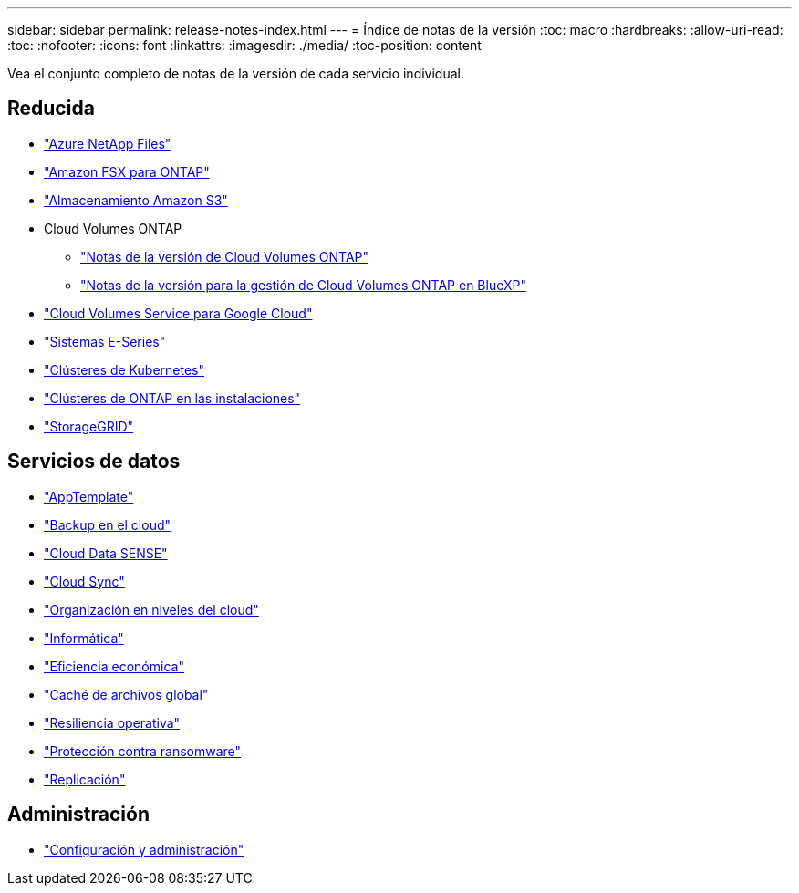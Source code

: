---
sidebar: sidebar 
permalink: release-notes-index.html 
---
= Índice de notas de la versión
:toc: macro
:hardbreaks:
:allow-uri-read: 
:toc: 
:nofooter: 
:icons: font
:linkattrs: 
:imagesdir: ./media/
:toc-position: content


[role="lead"]
Vea el conjunto completo de notas de la versión de cada servicio individual.



== Reducida

* https://docs.netapp.com/us-en/cloud-manager-azure-netapp-files/whats-new.html["Azure NetApp Files"^]
* https://docs.netapp.com/us-en/cloud-manager-fsx-ontap/whats-new.html["Amazon FSX para ONTAP"^]
* https://docs.netapp.com/us-en/bluexp-s3-storage/whats-new.html["Almacenamiento Amazon S3"^]
* Cloud Volumes ONTAP
+
** https://docs.netapp.com/us-en/cloud-volumes-ontap-relnotes/index.html["Notas de la versión de Cloud Volumes ONTAP"^]
** https://docs.netapp.com/us-en/cloud-manager-cloud-volumes-ontap/whats-new.html["Notas de la versión para la gestión de Cloud Volumes ONTAP en BlueXP"^]


* https://docs.netapp.com/us-en/cloud-manager-cloud-volumes-service-gcp/whats-new.html["Cloud Volumes Service para Google Cloud"^]
* https://docs.netapp.com/us-en/cloud-manager-e-series/whats-new.html["Sistemas E-Series"^]
* https://docs.netapp.com/us-en/cloud-manager-kubernetes/whats-new.html["Clústeres de Kubernetes"^]
* https://docs.netapp.com/us-en/cloud-manager-ontap-onprem/whats-new.html["Clústeres de ONTAP en las instalaciones"^]
* https://docs.netapp.com/us-en/cloud-manager-storagegrid/whats-new.html["StorageGRID"^]




== Servicios de datos

* https://docs.netapp.com/us-en/cloud-manager-app-template/whats-new.html["AppTemplate"^]
* https://docs.netapp.com/us-en/cloud-manager-backup-restore/whats-new.html["Backup en el cloud"^]
* https://docs.netapp.com/us-en/cloud-manager-data-sense/whats-new.html["Cloud Data SENSE"^]
* https://docs.netapp.com/us-en/cloud-manager-sync/whats-new.html["Cloud Sync"^]
* https://docs.netapp.com/us-en/cloud-manager-tiering/whats-new.html["Organización en niveles del cloud"^]
* https://docs.netapp.com/us-en/cloud-manager-compute/whats-new.html["Informática"^]
* https://docs.netapp.com/us-en/bluexp-economic-efficiency/index.html["Eficiencia económica"^]
* https://docs.netapp.com/us-en/cloud-manager-file-cache/whats-new.html["Caché de archivos global"^]
* https://docs.netapp.com/us-en/bluexp-operational-resiliency/index.html["Resiliencia operativa"^]
* https://docs.netapp.com/us-en/cloud-manager-ransomware/whats-new.html["Protección contra ransomware"^]
* https://docs.netapp.com/us-en/cloud-manager-replication/whats-new.html["Replicación"^]




== Administración

* https://docs.netapp.com/us-en/cloud-manager-setup-admin/whats-new.html["Configuración y administración"^]

